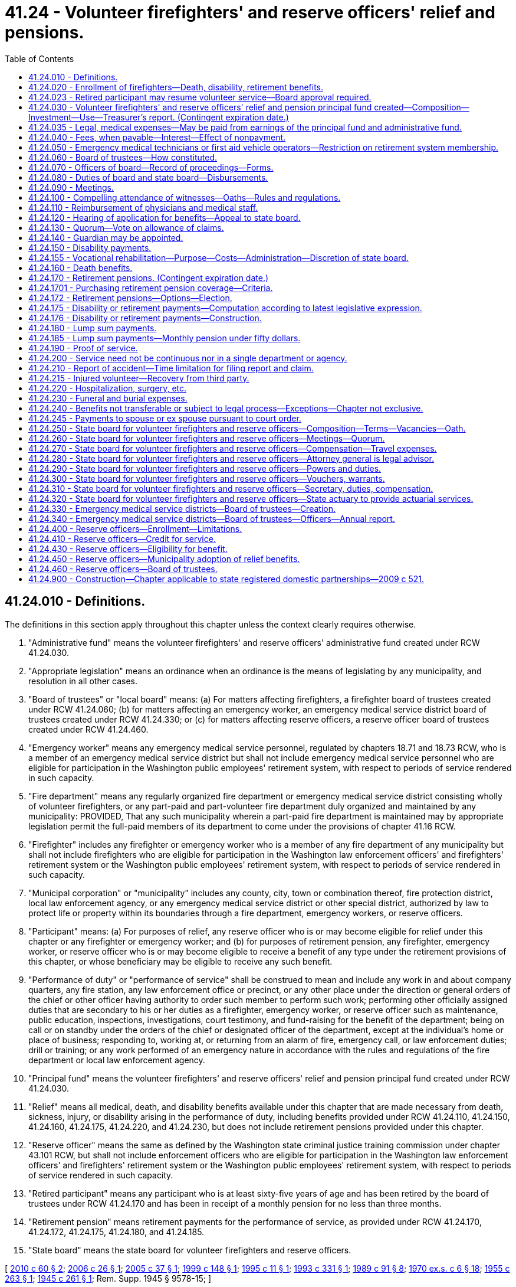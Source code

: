 = 41.24 - Volunteer firefighters' and reserve officers' relief and pensions.
:toc:

== 41.24.010 - Definitions.
The definitions in this section apply throughout this chapter unless the context clearly requires otherwise.

. "Administrative fund" means the volunteer firefighters' and reserve officers' administrative fund created under RCW 41.24.030.

. "Appropriate legislation" means an ordinance when an ordinance is the means of legislating by any municipality, and resolution in all other cases.

. "Board of trustees" or "local board" means: (a) For matters affecting firefighters, a firefighter board of trustees created under RCW 41.24.060; (b) for matters affecting an emergency worker, an emergency medical service district board of trustees created under RCW 41.24.330; or (c) for matters affecting reserve officers, a reserve officer board of trustees created under RCW 41.24.460.

. "Emergency worker" means any emergency medical service personnel, regulated by chapters 18.71 and 18.73 RCW, who is a member of an emergency medical service district but shall not include emergency medical service personnel who are eligible for participation in the Washington public employees' retirement system, with respect to periods of service rendered in such capacity.

. "Fire department" means any regularly organized fire department or emergency medical service district consisting wholly of volunteer firefighters, or any part-paid and part-volunteer fire department duly organized and maintained by any municipality: PROVIDED, That any such municipality wherein a part-paid fire department is maintained may by appropriate legislation permit the full-paid members of its department to come under the provisions of chapter 41.16 RCW.

. "Firefighter" includes any firefighter or emergency worker who is a member of any fire department of any municipality but shall not include firefighters who are eligible for participation in the Washington law enforcement officers' and firefighters' retirement system or the Washington public employees' retirement system, with respect to periods of service rendered in such capacity.

. "Municipal corporation" or "municipality" includes any county, city, town or combination thereof, fire protection district, local law enforcement agency, or any emergency medical service district or other special district, authorized by law to protect life or property within its boundaries through a fire department, emergency workers, or reserve officers.

. "Participant" means: (a) For purposes of relief, any reserve officer who is or may become eligible for relief under this chapter or any firefighter or emergency worker; and (b) for purposes of retirement pension, any firefighter, emergency worker, or reserve officer who is or may become eligible to receive a benefit of any type under the retirement provisions of this chapter, or whose beneficiary may be eligible to receive any such benefit.

. "Performance of duty" or "performance of service" shall be construed to mean and include any work in and about company quarters, any fire station, any law enforcement office or precinct, or any other place under the direction or general orders of the chief or other officer having authority to order such member to perform such work; performing other officially assigned duties that are secondary to his or her duties as a firefighter, emergency worker, or reserve officer such as maintenance, public education, inspections, investigations, court testimony, and fund-raising for the benefit of the department; being on call or on standby under the orders of the chief or designated officer of the department, except at the individual's home or place of business; responding to, working at, or returning from an alarm of fire, emergency call, or law enforcement duties; drill or training; or any work performed of an emergency nature in accordance with the rules and regulations of the fire department or local law enforcement agency.

. "Principal fund" means the volunteer firefighters' and reserve officers' relief and pension principal fund created under RCW 41.24.030.

. "Relief" means all medical, death, and disability benefits available under this chapter that are made necessary from death, sickness, injury, or disability arising in the performance of duty, including benefits provided under RCW 41.24.110, 41.24.150, 41.24.160, 41.24.175, 41.24.220, and 41.24.230, but does not include retirement pensions provided under this chapter.

. "Reserve officer" means the same as defined by the Washington state criminal justice training commission under chapter 43.101 RCW, but shall not include enforcement officers who are eligible for participation in the Washington law enforcement officers' and firefighters' retirement system or the Washington public employees' retirement system, with respect to periods of service rendered in such capacity.

. "Retired participant" means any participant who is at least sixty-five years of age and has been retired by the board of trustees under RCW 41.24.170 and has been in receipt of a monthly pension for no less than three months.

. "Retirement pension" means retirement payments for the performance of service, as provided under RCW 41.24.170, 41.24.172, 41.24.175, 41.24.180, and 41.24.185.

. "State board" means the state board for volunteer firefighters and reserve officers.

[ http://lawfilesext.leg.wa.gov/biennium/2009-10/Pdf/Bills/Session%20Laws/House/2823.SL.pdf?cite=2010%20c%2060%20§%202[2010 c 60 § 2]; http://lawfilesext.leg.wa.gov/biennium/2005-06/Pdf/Bills/Session%20Laws/House/2608-S.SL.pdf?cite=2006%20c%2026%20§%201[2006 c 26 § 1]; http://lawfilesext.leg.wa.gov/biennium/2005-06/Pdf/Bills/Session%20Laws/Senate/5135.SL.pdf?cite=2005%20c%2037%20§%201[2005 c 37 § 1]; http://lawfilesext.leg.wa.gov/biennium/1999-00/Pdf/Bills/Session%20Laws/House/1219-S.SL.pdf?cite=1999%20c%20148%20§%201[1999 c 148 § 1]; http://lawfilesext.leg.wa.gov/biennium/1995-96/Pdf/Bills/Session%20Laws/House/1453-S.SL.pdf?cite=1995%20c%2011%20§%201[1995 c 11 § 1]; http://lawfilesext.leg.wa.gov/biennium/1993-94/Pdf/Bills/Session%20Laws/Senate/5567-S.SL.pdf?cite=1993%20c%20331%20§%201[1993 c 331 § 1]; http://leg.wa.gov/CodeReviser/documents/sessionlaw/1989c91.pdf?cite=1989%20c%2091%20§%208[1989 c 91 § 8]; http://leg.wa.gov/CodeReviser/documents/sessionlaw/1970ex1c6.pdf?cite=1970%20ex.s.%20c%206%20§%2018[1970 ex.s. c 6 § 18]; http://leg.wa.gov/CodeReviser/documents/sessionlaw/1955c263.pdf?cite=1955%20c%20263%20§%201[1955 c 263 § 1]; http://leg.wa.gov/CodeReviser/documents/sessionlaw/1945c261.pdf?cite=1945%20c%20261%20§%201[1945 c 261 § 1]; Rem. Supp. 1945 § 9578-15; ]

== 41.24.020 - Enrollment of firefighters—Death, disability, retirement benefits.
. Every municipal corporation maintaining and operating a regularly organized fire department shall make provision by appropriate legislation for the enrollment of every firefighter under the relief provisions of this chapter for the purpose of providing protection for all its firefighters and their families from death, sickness, injury, or disability arising in the performance of their duties as firefighters. Nothing in this chapter shall prohibit any municipality from providing such additional protection for relief as it may deem proper.

. Any municipal corporation maintaining and operating a regularly organized fire department may make provision by appropriate legislation allowing any member of its fire department to enroll under the retirement pension provisions of this chapter.

. Every municipal corporation shall make provisions for the collection and payment of the fees provided under this chapter, and shall continue to make such provisions for all firefighters who come under this chapter as long as they shall continue to be members of its fire department.

[ http://lawfilesext.leg.wa.gov/biennium/1999-00/Pdf/Bills/Session%20Laws/House/1219-S.SL.pdf?cite=1999%20c%20148%20§%202[1999 c 148 § 2]; http://leg.wa.gov/CodeReviser/documents/sessionlaw/1989c91.pdf?cite=1989%20c%2091%20§%209[1989 c 91 § 9]; http://leg.wa.gov/CodeReviser/documents/sessionlaw/1945c261.pdf?cite=1945%20c%20261%20§%202[1945 c 261 § 2]; Rem. Supp. 1945 § 9578-16; ]

== 41.24.023 - Retired participant may resume volunteer service—Board approval required.
. A local municipality may, at its discretion, permit a retired participant to make application to the local board to resume volunteer service as a firefighter, under the following conditions:

.. A retired participant who chooses to resume volunteer service is not eligible for disability payments pursuant to RCW 41.24.150 in the event that the retired participant becomes disabled as the result of the performance of his or her duties.

.. Prior to permitting a retired participant to resume volunteer service, a local board shall require that a retired participant submit to annual examinations by a physician or other medical staff. A retired participant may resume volunteer service only if the examining physician or other medical staff certifies each year that the retired participant meets appropriate medical and health standards. Physicians and medical staff that examine retired participants shall be reimbursed by the local municipality, and report to the local and state boards, consistent with RCW 41.24.110.

.. A local municipality that elects to permit retired participants to resume volunteer service shall be required to pay an additional annual charge based on the increased cost of medical and relief benefits for retired participants. The amount of the additional annual charge shall be set by the state board, in consultation with the state actuary.

. No period of volunteer service performed by a retired participant may be used in calculating a retirement pension under RCW 41.24.170.

. The legislature reserves the right to amend or repeal this section in the future and no participant, retired participant, or beneficiary has a contractual right to resume volunteer service while in receipt of a retirement pension.

[ http://lawfilesext.leg.wa.gov/biennium/2009-10/Pdf/Bills/Session%20Laws/House/2823.SL.pdf?cite=2010%20c%2060%20§%201[2010 c 60 § 1]; ]

== 41.24.030 - Volunteer firefighters' and reserve officers' relief and pension principal fund created—Composition—Investment—Use—Treasurer's report. (Contingent expiration date.)
. The volunteer firefighters' and reserve officers' relief and pension principal fund is created in the state treasury as a trust fund for the benefit of the participants covered by this chapter consisting of:

.. All bequests, fees, gifts, emoluments, or donations given or paid to the fund.

.. An annual fee for each member of its fire department to be paid by each municipal corporation for the purpose of affording relief provided in this chapter for firefighters as follows:

... Thirty dollars for each volunteer or part-paid member of its fire department;

... A sum equal to one and one-half of one percent of the annual salary attached to the rank of each full-paid member of its fire department, prorated for 1970 on the basis of services prior to March 1, 1970.

.. An annual fee for each emergency worker of an emergency medical service district paid by the district that is sufficient to pay the full costs of covering the emergency worker under the relief provisions of this chapter, including operating expenses. The state board shall determine the amount of this fee based on the latest actuarial valuation of the system.

.. Where a municipal corporation has elected to make relief provisions of this chapter available to its reserve officers, an annual fee for each reserve officer paid by the municipal corporation that is sufficient to pay the full costs of covering the reserve officer under the relief provisions of this chapter, including operating expenses. The state board shall determine the amount of this fee based on the latest actuarial valuation of the system.

.. Where a municipal corporation has elected to make the retirement pension provisions of this chapter available to members of its fire department, an annual fee of sixty dollars for each of its firefighters electing to enroll, thirty dollars of which shall be paid by the municipality and thirty dollars of which shall be paid by the firefighter. However, nothing in this section prohibits any municipality from voluntarily paying the firefighters' fee for this retirement pension coverage.

.. Where an emergency medical service district has elected to make the retirement pension provisions of this chapter available to its emergency workers, for each emergency worker electing to enroll: (i) An annual fee of thirty dollars shall be paid by the emergency worker; and (ii) an annual fee paid by the emergency medical service district that, together with the thirty dollar fee per emergency worker, is sufficient to pay the full costs of covering the emergency worker under the retirement pension benefits provided under this chapter, including operating expenses. The state board shall determine the amount of this fee based on the latest actuarial valuation of the system. However, nothing in this section prohibits any emergency medical service district from voluntarily paying the emergency workers' fees for this retirement pension coverage.

.. Where a municipal corporation has elected to make the retirement pension provisions of this chapter available to its reserve officers, for each reserve officer electing to enroll: (i) An annual fee of thirty dollars shall be paid by the reserve officer; and (ii) an annual fee paid by the municipal corporation that, together with the thirty dollar fee per reserve officer, is sufficient to pay the full costs of covering the reserve officer under the retirement pension benefits provided under this chapter, including operating expenses. The state board shall determine the amount of this fee based on the latest actuarial valuation of the system. However, nothing in this section prohibits any municipal corporation from voluntarily paying the reserve officers' fees for this retirement pension coverage.

.. Moneys transferred from the administrative fund, as provided under subsection (4) of this section, which may only be used to pay relief and retirement pensions for firefighters.

.. Earnings from the investment of moneys in the principal fund.

. The state investment board, upon request of the state treasurer shall have full power to invest, reinvest, manage, contract, sell, or exchange investments acquired from that portion of the amounts credited to the principal fund as is not, in the judgment of the state board, required to meet current withdrawals. Investments shall be made in the manner prescribed by RCW 43.84.150 and not otherwise.

All bonds, investments, or other obligations purchased by the state investment board shall be placed in the custody of the state treasurer, and he or she shall collect the principal thereof and interest thereon when due.

The state investment board may sell any of the bonds, investments, or obligations so acquired and the proceeds thereof shall be paid to the state treasurer.

. The interest, earnings, and proceeds from the sale and redemption of any investments held by the principal fund and invested by the state investment board shall be credited to and form a part of the principal fund, less the allocation to the state investment board expense account pursuant to RCW 43.33A.160.

Subject to restrictions contained in this chapter, all amounts credited to the principal fund shall be available for making the benefit payments required by this chapter.

The state treasurer shall make an annual report showing the condition of the fund.

. The volunteer firefighters' and reserve officers' administrative fund is created in the state treasury. Moneys in the fund, including unanticipated revenues under RCW 43.79.270, may be spent only after appropriation, and may be used only for operating expenses of the volunteer firefighters' and reserve officers' relief and pension principal fund, the operating expenses of the volunteer firefighters' and reserve officers' administrative fund, or for transfer from the administrative fund to the principal fund.

.. Forty percent of all moneys received by the state from taxes on fire insurance premiums shall be paid into the state treasury and credited to the administrative fund.

.. The state board shall compute a percentage of the amounts credited to the administrative fund to be paid into the principal fund.

.. For the purpose of providing amounts to be used to defray the cost of administration of the principal and administrative funds, the state board shall ascertain at the beginning of each biennium and request from the legislature an appropriation from the administrative fund sufficient to cover estimated expenses for the biennium.

[ http://lawfilesext.leg.wa.gov/biennium/2005-06/Pdf/Bills/Session%20Laws/Senate/5135.SL.pdf?cite=2005%20c%2037%20§%202[2005 c 37 § 2]; http://lawfilesext.leg.wa.gov/biennium/1999-00/Pdf/Bills/Session%20Laws/House/1219-S.SL.pdf?cite=1999%20c%20148%20§%203[1999 c 148 § 3]; http://lawfilesext.leg.wa.gov/biennium/1995-96/Pdf/Bills/Session%20Laws/Senate/5294.SL.pdf?cite=1995%20c%2045%20§%201[1995 c 45 § 1]; http://lawfilesext.leg.wa.gov/biennium/1995-96/Pdf/Bills/Session%20Laws/House/1453-S.SL.pdf?cite=1995%20c%2011%20§%203[1995 c 11 § 3]; http://lawfilesext.leg.wa.gov/biennium/1991-92/Pdf/Bills/Session%20Laws/House/2398.SL.pdf?cite=1992%20c%2097%20§%201[1992 c 97 § 1]; http://lawfilesext.leg.wa.gov/biennium/1991-92/Pdf/Bills/Session%20Laws/House/1058-S.SL.pdf?cite=1991%20sp.s.%20c%2013%20§%2098[1991 sp.s. c 13 § 98]; prior:  1989 c 194 § 1; http://leg.wa.gov/CodeReviser/documents/sessionlaw/1989c91.pdf?cite=1989%20c%2091%20§%201[1989 c 91 § 1]; http://leg.wa.gov/CodeReviser/documents/sessionlaw/1986c296.pdf?cite=1986%20c%20296%20§%204[1986 c 296 § 4]; http://leg.wa.gov/CodeReviser/documents/sessionlaw/1982ex1c35.pdf?cite=1982%201st%20ex.s.%20c%2035%20§%2017[1982 1st ex.s. c 35 § 17]; http://leg.wa.gov/CodeReviser/documents/sessionlaw/1981c3.pdf?cite=1981%20c%203%20§%2026[1981 c 3 § 26]; http://leg.wa.gov/CodeReviser/documents/sessionlaw/1973ex1c170.pdf?cite=1973%201st%20ex.s.%20c%20170%20§%201[1973 1st ex.s. c 170 § 1]; http://leg.wa.gov/CodeReviser/documents/sessionlaw/1970ex1c6.pdf?cite=1970%20ex.s.%20c%206%20§%2019[1970 ex.s. c 6 § 19]; http://leg.wa.gov/CodeReviser/documents/sessionlaw/1967c160.pdf?cite=1967%20c%20160%20§%202[1967 c 160 § 2]; http://leg.wa.gov/CodeReviser/documents/sessionlaw/1957c116.pdf?cite=1957%20c%20116%20§%201[1957 c 116 § 1]; http://leg.wa.gov/CodeReviser/documents/sessionlaw/1955c223.pdf?cite=1955%20c%20223%20§%201[1955 c 223 § 1]; http://leg.wa.gov/CodeReviser/documents/sessionlaw/1945c261.pdf?cite=1945%20c%20261%20§%203[1945 c 261 § 3]; Rem. Supp. 1945 § 9578-17; prior:  1935 c 121 § 1; RRS § 9578-1; ]

== 41.24.035 - Legal, medical expenses—May be paid from earnings of the principal fund and administrative fund.
The state board is authorized to pay from the earnings of the principal fund and administrative fund lawful obligations of the system for legal expenses and medical expenses which expenses are primarily incurred for the purpose of protecting the principal fund or are incurred in compliance with statutes governing such funds.

The term "legal expense" includes, but is not limited to, legal services provided through the legal services revolving fund, fees for expert witnesses, travel expenses, fees for court reporters, cost of transcript preparation, and reproduction of documents.

The term "medical costs" includes, but is not limited to, expenses for the medical examination or reexamination of members or retirees, the costs of preparation of medical reports, and fees charged by medical professionals for attendance at discovery proceedings or hearings.

[ http://lawfilesext.leg.wa.gov/biennium/1999-00/Pdf/Bills/Session%20Laws/House/1219-S.SL.pdf?cite=1999%20c%20148%20§%204[1999 c 148 § 4]; http://leg.wa.gov/CodeReviser/documents/sessionlaw/1989c194.pdf?cite=1989%20c%20194%20§%202[1989 c 194 § 2]; ]

== 41.24.040 - Fees, when payable—Interest—Effect of nonpayment.
On or before the first day of March of each year, every municipality shall pay such amount as shall be due from it to the principal fund, together with the amounts collected from the participants. A participant shall not forfeit his or her right to participate in the relief provisions of this chapter by reason of the municipal corporation failing to pay the amount due from it. A participant shall not forfeit his or her right to participate in the retirement pension provisions of this chapter until after March 1st of the year in which the municipality fails to make the required payments. Where a municipality has failed to pay or remit the annual fees required within the time provided, such delinquent payment shall bear interest at the rate of one percent per month from March 1st until paid or remitted. Where a participant has forfeited his or her right to participate in the retirement provisions of this chapter that participant may be reinstated so as to participate to the same extent as if all fees had been paid by the payment of all back fees with interest at the rate of one percent per month provided he or she has at all times been otherwise eligible.

[ http://lawfilesext.leg.wa.gov/biennium/1999-00/Pdf/Bills/Session%20Laws/House/1219-S.SL.pdf?cite=1999%20c%20148%20§%205[1999 c 148 § 5]; http://lawfilesext.leg.wa.gov/biennium/1995-96/Pdf/Bills/Session%20Laws/House/1453-S.SL.pdf?cite=1995%20c%2011%20§%205[1995 c 11 § 5]; http://leg.wa.gov/CodeReviser/documents/sessionlaw/1989c91.pdf?cite=1989%20c%2091%20§%2010[1989 c 91 § 10]; http://leg.wa.gov/CodeReviser/documents/sessionlaw/1945c261.pdf?cite=1945%20c%20261%20§%204[1945 c 261 § 4]; Rem. Supp. 1945 § 9578-18; http://leg.wa.gov/CodeReviser/documents/sessionlaw/1935c121.pdf?cite=1935%20c%20121%20§%2010[1935 c 121 § 10]; RRS § 9578-10; ]

== 41.24.050 - Emergency medical technicians or first aid vehicle operators—Restriction on retirement system membership.
No person serving as an emergency medical technician or first aid vehicle operator under chapter 18.73 RCW shall be permitted to join the law enforcement officers' and firefighters' retirement system solely on the basis of such service. In no case shall the membership of any fire department coming under the provisions of this chapter be limited to less than fifteen firefighters.

[ http://lawfilesext.leg.wa.gov/biennium/2001-02/Pdf/Bills/Session%20Laws/House/2493.SL.pdf?cite=2002%20c%2011%20§%201[2002 c 11 § 1]; http://leg.wa.gov/CodeReviser/documents/sessionlaw/1989c91.pdf?cite=1989%20c%2091%20§%2011[1989 c 91 § 11]; 1975-'76 2nd ex.s. c 67 § 1; http://leg.wa.gov/CodeReviser/documents/sessionlaw/1945c261.pdf?cite=1945%20c%20261%20§%205[1945 c 261 § 5]; Rem. Supp. 1945 § 9578-19; http://leg.wa.gov/CodeReviser/documents/sessionlaw/1935c121.pdf?cite=1935%20c%20121%20§%209[1935 c 121 § 9]; RRS § 9578-9; ]

== 41.24.060 - Board of trustees—How constituted.
A firefighter board of trustees is created and established to administer this chapter in every municipal corporation maintaining a regularly organized fire department. A firefighter board of trustees shall consist of the mayor, city clerk or comptroller, and one councilmember of such municipality, the chief of the fire department, and one member of the fire department to be elected by the members of such fire department for a term of one year and annually thereafter. Where a municipality is governed by a board, the chair, one member of the board, and the secretary or clerk thereof shall serve as members of the firefighter board of trustees in lieu of the mayor, clerk or comptroller, and councilmember.

[ http://lawfilesext.leg.wa.gov/biennium/1999-00/Pdf/Bills/Session%20Laws/House/1219-S.SL.pdf?cite=1999%20c%20148%20§%206[1999 c 148 § 6]; http://leg.wa.gov/CodeReviser/documents/sessionlaw/1981c213.pdf?cite=1981%20c%20213%20§%207[1981 c 213 § 7]; http://leg.wa.gov/CodeReviser/documents/sessionlaw/1945c261.pdf?cite=1945%20c%20261%20§%206[1945 c 261 § 6]; http://leg.wa.gov/CodeReviser/documents/sessionlaw/1943c137.pdf?cite=1943%20c%20137%20§%202[1943 c 137 § 2]; Rem. Supp. 1945 § 9578-20; http://leg.wa.gov/CodeReviser/documents/sessionlaw/1935c121.pdf?cite=1935%20c%20121%20§%202[1935 c 121 § 2]; RRS § 9578-2; ]

== 41.24.070 - Officers of board—Record of proceedings—Forms.
The mayor or chair of the board or commission of any municipality with a fire department, or his or her designee, shall be chair of the firefighter board of trustees, and the clerk or comptroller or secretary of any such municipality, board, or commission, or his or her designee, shall be the secretary-treasurer of the board of trustees.

The secretary shall keep a public record of all proceedings and of all receipts and disbursements made by the board of trustees, shall make an annual report of its expenses and disbursements with a full list of the beneficiaries of the principal fund in the municipality, and shall make all required reports to the state board. The state board shall provide all necessary forms to firefighter boards of trustees.

[ http://lawfilesext.leg.wa.gov/biennium/1999-00/Pdf/Bills/Session%20Laws/House/1219-S.SL.pdf?cite=1999%20c%20148%20§%207[1999 c 148 § 7]; http://leg.wa.gov/CodeReviser/documents/sessionlaw/1969c118.pdf?cite=1969%20c%20118%20§%201[1969 c 118 § 1]; http://leg.wa.gov/CodeReviser/documents/sessionlaw/1945c261.pdf?cite=1945%20c%20261%20§%207[1945 c 261 § 7]; Rem. Supp. 1945 § 9578-21; http://leg.wa.gov/CodeReviser/documents/sessionlaw/1935c121.pdf?cite=1935%20c%20121%20§%203[1935 c 121 § 3]; RRS § 9578-3; ]

== 41.24.080 - Duties of board and state board—Disbursements.
The board of trustees of each municipal corporation shall provide for enrollment of all members of its fire department under the relief provisions of this chapter; provide for enrollment of all its reserve officers under the relief provisions of this chapter if it has extended these relief provisions to its reserve officers; receive all applications for the enrollment under the retirement pension provisions of this chapter when the municipality has extended these retirement pension provisions to its firefighters or reserve officers; provide for disbursements of relief; determine the eligibility of firefighters and reserve officers for retirement pensions; and pass on all claims and direct payment thereof from the principal fund to those entitled thereto. Vouchers shall be issued to the persons entitled thereto by the local board. It shall send to the state board, after each meeting, a voucher for each person entitled to payment from the principal fund, stating the amount of such payment and for what granted, which voucher shall be certified and signed by the chair and secretary of the local board. The state board, after review and approval, shall cause a warrant to be issued on the principal fund for the amount specified and approved on each voucher. However, in retirement pension cases after the applicant's eligibility for pension is verified, the state board shall authorize the regular issuance of monthly warrants or electronic transfers of funds in payment of the retirement pension without further action of the board of trustees of any such municipality.

[ http://lawfilesext.leg.wa.gov/biennium/1999-00/Pdf/Bills/Session%20Laws/House/1219-S.SL.pdf?cite=1999%20c%20148%20§%208[1999 c 148 § 8]; http://leg.wa.gov/CodeReviser/documents/sessionlaw/1989c91.pdf?cite=1989%20c%2091%20§%2012[1989 c 91 § 12]; http://leg.wa.gov/CodeReviser/documents/sessionlaw/1969c118.pdf?cite=1969%20c%20118%20§%202[1969 c 118 § 2]; http://leg.wa.gov/CodeReviser/documents/sessionlaw/1955c263.pdf?cite=1955%20c%20263%20§%209[1955 c 263 § 9]; http://leg.wa.gov/CodeReviser/documents/sessionlaw/1945c261.pdf?cite=1945%20c%20261%20§%208[1945 c 261 § 8]; Rem. Supp. 1945 § 9578-22; http://leg.wa.gov/CodeReviser/documents/sessionlaw/1935c121.pdf?cite=1935%20c%20121%20§%202[1935 c 121 § 2]; RRS § 9578-2; ]

== 41.24.090 - Meetings.
A board of trustees shall meet on the call of its chair on a regular monthly meeting day when there is business to come before it. The chair shall be required to call a meeting on any regular meeting day at the request of any member of the fund or his or her beneficiary claiming any relief or retirement pension.

[ http://lawfilesext.leg.wa.gov/biennium/1999-00/Pdf/Bills/Session%20Laws/House/1219-S.SL.pdf?cite=1999%20c%20148%20§%209[1999 c 148 § 9]; http://leg.wa.gov/CodeReviser/documents/sessionlaw/1945c261.pdf?cite=1945%20c%20261%20§%209[1945 c 261 § 9]; Rem. Supp. 1945 § 9578-23; ]

== 41.24.100 - Compelling attendance of witnesses—Oaths—Rules and regulations.
The board of trustees herein, in addition to other powers herein granted, shall have power to compel the attendance of witnesses to testify before it on all matters connected with the operation of this chapter, and its chair or any member of said board may administer oaths to such witnesses; to make all necessary rules and regulations for its guidance in conformity with the provisions of this chapter: PROVIDED, HOWEVER, That no compensation or emoluments shall be paid to any member of said board of trustees for any duties performed under this chapter as such trustees.

[ http://lawfilesext.leg.wa.gov/biennium/2011-12/Pdf/Bills/Session%20Laws/Senate/6095.SL.pdf?cite=2012%20c%20117%20§%2037[2012 c 117 § 37]; http://leg.wa.gov/CodeReviser/documents/sessionlaw/1945c261.pdf?cite=1945%20c%20261%20§%2010[1945 c 261 § 10]; Rem. Supp. 1945 § 9578-24; http://leg.wa.gov/CodeReviser/documents/sessionlaw/1935c121.pdf?cite=1935%20c%20121%20§%202[1935 c 121 § 2]; RRS § 9578-2; ]

== 41.24.110 - Reimbursement of physicians and medical staff.
The local board shall make provisions for reimbursing regularly licensed practicing physicians and other medical staff who examine participants making application for membership. Physicians and other medical staff shall perform such services and operations and render all medical aid and care necessary for the recovery and treatment of participants on account of injury, sickness, or disability received while in the performance of duties and shall be paid for these services from the principal fund, but not in excess of the schedule of fees for like services approved by the director of labor and industries under Title 51 RCW. A physician or other medical staff, who is not approved by the local board, shall not receive or be entitled to any compensation from the principal fund as the private or attending physician or other private or attending medical staff of any participant. A person shall not have any right of action against the local board for the negligence of any physician or other medical staff who is reimbursed from the principal fund. Any physician or other medical staff who is reimbursed from the principal fund for providing service or care for a participant shall report his or her findings in writing to the local board and the state board.

[ http://lawfilesext.leg.wa.gov/biennium/1999-00/Pdf/Bills/Session%20Laws/House/1219-S.SL.pdf?cite=1999%20c%20148%20§%2010[1999 c 148 § 10]; http://leg.wa.gov/CodeReviser/documents/sessionlaw/1989c91.pdf?cite=1989%20c%2091%20§%2013[1989 c 91 § 13]; http://leg.wa.gov/CodeReviser/documents/sessionlaw/1953c253.pdf?cite=1953%20c%20253%20§%206[1953 c 253 § 6]; http://leg.wa.gov/CodeReviser/documents/sessionlaw/1949c145.pdf?cite=1949%20c%20145%20§%201[1949 c 145 § 1]; http://leg.wa.gov/CodeReviser/documents/sessionlaw/1945c261.pdf?cite=1945%20c%20261%20§%2011[1945 c 261 § 11]; Rem. Supp. 1949 § 9578-25; http://leg.wa.gov/CodeReviser/documents/sessionlaw/1935c121.pdf?cite=1935%20c%20121%20§%202[1935 c 121 § 2]; RRS § 9578-2; ]

== 41.24.120 - Hearing of application for benefits—Appeal to state board.
The local board shall initially hear and decide all applications for relief or retirement pensions under this chapter, subject to review by, or appeal by the proper person to, the state board where decision on such review or appeal shall be final and conclusive.

[ http://lawfilesext.leg.wa.gov/biennium/1999-00/Pdf/Bills/Session%20Laws/House/1219-S.SL.pdf?cite=1999%20c%20148%20§%2011[1999 c 148 § 11]; http://leg.wa.gov/CodeReviser/documents/sessionlaw/1969c118.pdf?cite=1969%20c%20118%20§%203[1969 c 118 § 3]; http://leg.wa.gov/CodeReviser/documents/sessionlaw/1955c263.pdf?cite=1955%20c%20263%20§%2010[1955 c 263 § 10]; http://leg.wa.gov/CodeReviser/documents/sessionlaw/1945c261.pdf?cite=1945%20c%20261%20§%2012[1945 c 261 § 12]; Rem. Supp. 1945 § 9578-27; http://leg.wa.gov/CodeReviser/documents/sessionlaw/1935c121.pdf?cite=1935%20c%20121%20§%202[1935 c 121 § 2]; RRS § 9578-2; ]

== 41.24.130 - Quorum—Vote on allowance of claims.
A majority of the board of trustees shall constitute a quorum, and no business shall be transacted when a majority is not present, and no claim shall be allowed where a majority of the board has not voted favorably thereon.

[ http://leg.wa.gov/CodeReviser/documents/sessionlaw/1945c261.pdf?cite=1945%20c%20261%20§%2013[1945 c 261 § 13]; Rem. Supp. 1945 § 9578-27; http://leg.wa.gov/CodeReviser/documents/sessionlaw/1935c121.pdf?cite=1935%20c%20121%20§%202[1935 c 121 § 2]; RRS § 9578-2; ]

== 41.24.140 - Guardian may be appointed.
A local board may appoint a guardian whenever and wherever the claim of a participant or his or her beneficiary would, in the opinion of the local board, be best served by the appointment. The local board shall have full power to make and direct the payments under this chapter to any person entitled to the payments without the necessity of any guardianship or administration proceedings, when in its judgment, it shall determine it to be for the best interests of the beneficiary.

[ http://lawfilesext.leg.wa.gov/biennium/1999-00/Pdf/Bills/Session%20Laws/House/1219-S.SL.pdf?cite=1999%20c%20148%20§%2012[1999 c 148 § 12]; http://leg.wa.gov/CodeReviser/documents/sessionlaw/1989c91.pdf?cite=1989%20c%2091%20§%2014[1989 c 91 § 14]; http://leg.wa.gov/CodeReviser/documents/sessionlaw/1945c261.pdf?cite=1945%20c%20261%20§%2014[1945 c 261 § 14]; Rem. Supp. 1945 § 9578-28; http://leg.wa.gov/CodeReviser/documents/sessionlaw/1935c121.pdf?cite=1935%20c%20121%20§%202[1935 c 121 § 2]; RRS § 9578-2; ]

== 41.24.150 - Disability payments.
. [Empty]
.. Whenever a participant becomes physically or mentally disabled, injured, or sick, in consequence or as the result of the performance of his or her duties, so as to be wholly prevented from engaging in each and every duty of his or her regular occupation, business, or profession, he or she shall be paid from the principal fund monthly, an amount (i) equal to his or her monthly wage as certified by the local board or (ii) two thousand five hundred fifty dollars, whichever is less, for a period not to exceed six months, or an amount equal to his or her daily wage as certified by the local board or eighty-five dollars, whichever is less, per day for such period as is part of a month, after which period, if the member is incapacitated to such an extent that he or she is thereby prevented from engaging in any occupation or performing any work for compensation or profit or if the member sustained an injury after October 1, 1978, which resulted in the loss or paralysis of both legs or arms, or one leg and one arm, or total loss of eyesight, but such injury has not prevented the member from engaging in an occupation or performing work for compensation or profit, he or she is entitled to draw from the fund monthly, the sum of one thousand two hundred seventy-five dollars so long as the disability continues, except as *provided. However, if the participant has a wife or husband and/or a child or children unemancipated or under eighteen years of age, he or she is entitled to draw from the fund monthly the additional sums of two hundred fifty-five dollars because of the fact of his wife or her husband, and one hundred ten dollars because of the fact of each child unemancipated or under eighteen years of age, all to a total maximum amount of two thousand five hundred fifty dollars.

.. Beginning on July 1, 2001, and each July 1st thereafter, the compensation amounts specified in (a)(ii) of this subsection shall be readjusted to reflect the percentage change in the consumer price index, calculated as follows: The index for the calendar year preceding the year in which the July calculation is made, to be known as "calendar year A," is divided by the index for the calendar year preceding calendar year A, and the resulting ratio is multiplied by the compensation amount in effect on June 30th immediately preceding the July 1st on which the respective calculation is made. For the purposes of this subsection, "index" means the same as the definition in RCW 2.12.037(1).

. The state board may at any time reopen the grant of such disability pension if the pensioner is gainfully employed, and may reduce it in the proportion that the annual income from such gainful employment bears to the annual income received by the pensioner at the time of his or her disability.

. Where a participant sustains a permanent partial disability the state board may provide that the injured participant receive a lump sum compensation therefor to the same extent as is provided for permanent partial disability under the workers' compensation act under Title 51 RCW in lieu of such monthly disability payments.

[ http://lawfilesext.leg.wa.gov/biennium/2001-02/Pdf/Bills/Session%20Laws/House/1004-S.SL.pdf?cite=2001%20c%20134%20§%201[2001 c 134 § 1]; http://lawfilesext.leg.wa.gov/biennium/1999-00/Pdf/Bills/Session%20Laws/House/1219-S.SL.pdf?cite=1999%20c%20148%20§%2013[1999 c 148 § 13]; http://lawfilesext.leg.wa.gov/biennium/1995-96/Pdf/Bills/Session%20Laws/Senate/6220.SL.pdf?cite=1996%20c%2057%20§%201[1996 c 57 § 1]; http://leg.wa.gov/CodeReviser/documents/sessionlaw/1989c91.pdf?cite=1989%20c%2091%20§%202[1989 c 91 § 2]; http://leg.wa.gov/CodeReviser/documents/sessionlaw/1987c185.pdf?cite=1987%20c%20185%20§%2010[1987 c 185 § 10]; http://leg.wa.gov/CodeReviser/documents/sessionlaw/1986c163.pdf?cite=1986%20c%20163%20§%201[1986 c 163 § 1]; http://leg.wa.gov/CodeReviser/documents/sessionlaw/1981c21.pdf?cite=1981%20c%2021%20§%201[1981 c 21 § 1]; 1975-'76 2nd ex.s. c 76 § 1; http://leg.wa.gov/CodeReviser/documents/sessionlaw/1969c118.pdf?cite=1969%20c%20118%20§%204[1969 c 118 § 4]; http://leg.wa.gov/CodeReviser/documents/sessionlaw/1965c86.pdf?cite=1965%20c%2086%20§%201[1965 c 86 § 1]; http://leg.wa.gov/CodeReviser/documents/sessionlaw/1957c159.pdf?cite=1957%20c%20159%20§%201[1957 c 159 § 1]; http://leg.wa.gov/CodeReviser/documents/sessionlaw/1953c253.pdf?cite=1953%20c%20253%20§%201[1953 c 253 § 1]; http://leg.wa.gov/CodeReviser/documents/sessionlaw/1945c261.pdf?cite=1945%20c%20261%20§%2015[1945 c 261 § 15]; Rem. Supp. 1945 § 9578-29; http://leg.wa.gov/CodeReviser/documents/sessionlaw/1935c121.pdf?cite=1935%20c%20121%20§%204[1935 c 121 § 4]; RRS § 9578-4; ]

== 41.24.155 - Vocational rehabilitation—Purpose—Costs—Administration—Discretion of state board.
. One of the primary purposes of this section is to enable injured participants to return to their regular occupation, business, or profession, or to engage in any occupation or perform any work for compensation or profit. To this end, the state board shall utilize the services of individuals and organizations, public or private, whose experience, training, and interests in vocational rehabilitation and retraining qualify them to lend expert assistance to the state board in such programs of vocational rehabilitation as may be reasonable to make the participant return to his or her regular occupation, business, or profession, or to engage in any occupation or perform any work for compensation or profit consistent with his or her physical and mental status. After evaluation and recommendation by such individuals or organizations and prior to final evaluation of the participant's permanent disability, if in the sole opinion of the state board, whether or not medical treatment has been concluded, vocational rehabilitation is both necessary and likely to enable the injured participant to return to his or her regular occupation, business, or profession, or to engage in any occupation or perform any work for compensation or profit, the state board may, in its sole discretion, pay the cost as provided in subsection (3) or (4) of this section.

. When, in the sole discretion of the state board, vocational rehabilitation is both necessary and likely to make the participant return to his or her regular occupation, business, or profession, or to engage in any occupation or perform any work for compensation or profit, then the following order of priorities shall be used:

.. Return to the previous job with the same employer;

.. Modification of the previous job with the same employer including transitional return to work;

.. A new job with the same employer in keeping with any limitations or restrictions;

.. Modification of a new job with the same employer including transitional return to work;

.. Modification of the previous job with a new employer;

.. A new job with a new employer or self-employment based upon transferable skills;

.. Modification of a new job with a new employer;

.. A new job with a new employer or self-employment involving on-the-job training;

.. Short-term retraining and job placement.

. [Empty]
.. Except as provided in (b) of this subsection, costs for vocational rehabilitation benefits allowed by the state board under subsection (1) of this section may include the cost of books, tuition, fees, supplies, equipment, transportation, child or dependent care, and other necessary expenses in an amount not to exceed four thousand dollars. This amount must be used within fifty-two weeks of the determination that vocational rehabilitation is permitted under this section.

.. The expenses allowed under (a) of this subsection may include training fees for on-the-job training and the cost of furnishing tools and other equipment necessary for self-employment or reemployment. However, compensation or payment of retraining with job placement expenses under (a) of this subsection may not be authorized for a period of more than fifty-two weeks, except that such period may, in the sole discretion of the state board, after its review, be extended for an additional fifty-two weeks or portion thereof by written order of the state board. However, under no circumstances shall the total amount of benefit paid under this section exceed four thousand dollars.

. In addition to the vocational rehabilitation expenditures provided for under subsection (3) of this section, an additional five thousand dollars may, upon authorization of the state board, be expended for: (a) Accommodations for an injured participant that are medically necessary for participation in an approved retraining plan; and (b) accommodations necessary to perform the essential functions of an occupation in which an injured participant is seeking employment, consistent with the retraining plan or the recommendations of a vocational evaluation. The injured participant's attending physician or licensed advanced registered nurse practitioner must verify the necessity of the modifications or accommodations. The total expenditures authorized in this subsection shall not exceed five thousand dollars.

. The state board shall follow the established criteria set forth by the department of labor and industries to monitor the quality and effectiveness of rehabilitation services provided by the individuals and organizations used under subsection (1) of this section. The state board shall make referrals for vocational rehabilitation services based on these performance criteria.

. The state board may engage, where feasible and cost-effective, in a cooperative program with the state employment security department to provide job placement services under this section.

. Except as otherwise provided in this section, the vocational benefits provided for in this section are available to participants who have claims currently pending as of April 17, 2007, or whose injury occurred on or after January 1, 2006.

[ http://lawfilesext.leg.wa.gov/biennium/2007-08/Pdf/Bills/Session%20Laws/House/2147-S.SL.pdf?cite=2007%20c%2057%20§%201[2007 c 57 § 1]; ]

== 41.24.160 - Death benefits.
. [Empty]
.. Whenever a participant dies as the result of injuries received, or sickness contracted in consequence or as the result of the performance of his or her duties, the board of trustees shall order and direct the payment from the principal fund of (i) the sum of two hundred fourteen thousand dollars to his widow or her widower, or if there is no widow or widower, then to his or her dependent child or children, or if there is no dependent child or children, then to his or her dependent parents or either of them, or if there are no dependent parents or parent, then the death benefit shall be paid to the member's estate, and (ii)(A) the sum of one thousand two hundred seventy-five dollars per month to his widow or her widower, with (B) an additional amount of five hundred dollars per month paid to the legal guardian or surviving parent of each birth or legally adopted child, unemancipated or under eighteen years of age, and dependent upon the member for support at the time of his or her death.

.. Beginning on July 1, 2001, and each July 1st thereafter, the compensation amounts specified in (a)(ii)(A) and (B) of this subsection shall be readjusted to reflect the percentage change in the consumer price index, calculated as follows: The index for the calendar year preceding the year in which the July calculation is made, to be known as "calendar year A," is divided by the index for the calendar year preceding calendar year A, and the resulting ratio is multiplied by the compensation amount in effect on June 30th immediately preceding the July 1st on which the respective calculation is made. For the purposes of this subsection, "index" means the same as the definition in RCW 2.12.037(1).

. In the case provided for in this section, the monthly payment provided may be converted in whole or in part into a lump sum payment, not in any case to exceed twenty-five thousand dollars, equal or proportionate, as the case may be, to the actuarial equivalent of the monthly payment in which event the monthly payments shall cease in whole or in part accordingly or proportionately. Such conversion may be made either upon written application to the state board and shall rest in the discretion of the state board; or the state board is authorized to make, and authority is given it to make, on its own motion, lump sum payments, equal or proportionate, as the case may be, to the value of the annuity then remaining in full satisfaction of claims due to dependents. Within the rule under this subsection the amount and value of the lump sum payment may be agreed upon between the applicant and the state board.

[ http://lawfilesext.leg.wa.gov/biennium/2013-14/Pdf/Bills/Session%20Laws/House/1180-S.SL.pdf?cite=2013%20c%20100%20§%201[2013 c 100 § 1]; http://lawfilesext.leg.wa.gov/biennium/2001-02/Pdf/Bills/Session%20Laws/House/1004-S.SL.pdf?cite=2001%20c%20134%20§%202[2001 c 134 § 2]; http://lawfilesext.leg.wa.gov/biennium/1999-00/Pdf/Bills/Session%20Laws/House/1219-S.SL.pdf?cite=1999%20c%20148%20§%2014[1999 c 148 § 14]; http://lawfilesext.leg.wa.gov/biennium/1999-00/Pdf/Bills/Session%20Laws/Senate/5102-S2.SL.pdf?cite=1999%20c%20117%20§%205[1999 c 117 § 5]; http://lawfilesext.leg.wa.gov/biennium/1997-98/Pdf/Bills/Session%20Laws/Senate/5217.SL.pdf?cite=1998%20c%20151%20§%201[1998 c 151 § 1]; http://lawfilesext.leg.wa.gov/biennium/1995-96/Pdf/Bills/Session%20Laws/Senate/6220.SL.pdf?cite=1996%20c%2057%20§%202[1996 c 57 § 2]; http://leg.wa.gov/CodeReviser/documents/sessionlaw/1989c91.pdf?cite=1989%20c%2091%20§%203[1989 c 91 § 3]; http://leg.wa.gov/CodeReviser/documents/sessionlaw/1986c163.pdf?cite=1986%20c%20163%20§%202[1986 c 163 § 2]; http://leg.wa.gov/CodeReviser/documents/sessionlaw/1981c21.pdf?cite=1981%20c%2021%20§%202[1981 c 21 § 2]; 1975-'76 2nd ex.s. c 76 § 2; http://leg.wa.gov/CodeReviser/documents/sessionlaw/1973ex1c154.pdf?cite=1973%201st%20ex.s.%20c%20154%20§%2074[1973 1st ex.s. c 154 § 74]; http://leg.wa.gov/CodeReviser/documents/sessionlaw/1965c86.pdf?cite=1965%20c%2086%20§%202[1965 c 86 § 2]; http://leg.wa.gov/CodeReviser/documents/sessionlaw/1961c57.pdf?cite=1961%20c%2057%20§%201[1961 c 57 § 1]; http://leg.wa.gov/CodeReviser/documents/sessionlaw/1957c159.pdf?cite=1957%20c%20159%20§%202[1957 c 159 § 2]; http://leg.wa.gov/CodeReviser/documents/sessionlaw/1953c253.pdf?cite=1953%20c%20253%20§%202[1953 c 253 § 2]; http://leg.wa.gov/CodeReviser/documents/sessionlaw/1951c103.pdf?cite=1951%20c%20103%20§%202[1951 c 103 § 2]; http://leg.wa.gov/CodeReviser/documents/sessionlaw/1945c261.pdf?cite=1945%20c%20261%20§%2016[1945 c 261 § 16]; Rem. Supp. 1945 § 9578-30; prior:  1935 c 121 § 6; RRS § 9578-6; ]

== 41.24.170 - Retirement pensions. (Contingent expiration date.)
Except as provided in RCW 41.24.410, whenever any participant has been a member and served honorably for a period of ten years or more as an active member in any capacity, of any regularly organized fire department or law enforcement agency of any municipality in this state, and which municipality has adopted appropriate legislation allowing its firefighters or reserve officers to enroll in the retirement pension provisions of this chapter, and the participant has enrolled under the retirement pension provisions and has reached the age of sixty-five years, the board of trustees shall order and direct that he or she be retired and be paid a monthly pension from the principal fund as provided in this section.

Whenever a participant has been a member, and served honorably for a period of twenty-five years or more as an active member in any capacity, of any regularly organized volunteer fire department or law enforcement agency of any municipality in this state, and he or she has reached the age of sixty-five years, and the annual retirement fee has been paid for a period of twenty-five years, the board of trustees shall order and direct that he or she be retired and such participant be paid a monthly pension of three hundred dollars from the fund for the balance of that participant's life.

Whenever any participant has been a member, and served honorably for a period of twenty-five years or more as an active member in any capacity, of any regularly organized volunteer fire department or law enforcement agency of any municipality in this state, and the participant has reached the age of sixty-five years, and the annual retirement fee has been paid for a period of less than twenty-five years, the board of trustees shall order and direct that he or she be retired and that such participant shall receive a minimum monthly pension of fifty dollars increased by the sum of ten dollars each month for each year the annual fee has been paid, but not to exceed the maximum monthly pension provided in this section, for the balance of the participant's life.

No pension provided in this section may become payable before the sixty-fifth birthday of the participant, nor for any service less than twenty-five years: PROVIDED, HOWEVER, That:

. Any participant, who is older than fifty-nine years of age, less than sixty-five years of age, and has completed twenty-five years or more of service may irrevocably elect a reduced monthly pension in lieu of the pension that participant would be entitled to under this section at age sixty-five. The participant who elects this option shall receive the reduced pension for the balance of his or her life. The reduced monthly pension is calculated as a percentage of the pension the participant would be entitled to at age sixty-five. The percentage used in the calculation is based upon the age of the participant at the time of retirement as follows:

Age 60     Sixty percent

Age 61     Sixty-eight percent

Age 62     Seventy-six percent

Age 63     Eighty-four percent

Age 64     Ninety-two percent

. If a participant is age sixty-five or older but has less than twenty-five years of service, the participant is entitled to a reduced benefit. The reduced benefit shall be computed as follows:

.. Upon completion of ten years, but less than fifteen years of service, a monthly pension equal to twenty percent of such pension as the participant would have been entitled to receive at age sixty-five after twenty-five years of service;

.. Upon completion of fifteen years, but less than twenty years of service, a monthly pension equal to thirty-five percent of such pension as the participant would have been entitled to receive at age sixty-five after twenty-five years of service; and

.. Upon completion of twenty years, but less than twenty-five years of service, a monthly pension equal to seventy-five percent of such pension as the participant would have been entitled to receive at age sixty-five after twenty-five years of service.

. If a participant with less than twenty-five years of service elects to retire after turning age sixty but before turning age sixty-five, the participant's retirement allowance is subject:

.. First to the reduction under subsection (2) of this section based upon the participant's years of service; and

.. Second to the reduction under subsection (1) of this section based upon the participant's age.

[ http://lawfilesext.leg.wa.gov/biennium/2003-04/Pdf/Bills/Session%20Laws/House/1110.SL.pdf?cite=2003%20c%2062%20§%201[2003 c 62 § 1]; http://lawfilesext.leg.wa.gov/biennium/1999-00/Pdf/Bills/Session%20Laws/House/1219-S.SL.pdf?cite=1999%20c%20148%20§%2015[1999 c 148 § 15]; http://lawfilesext.leg.wa.gov/biennium/1999-00/Pdf/Bills/Session%20Laws/Senate/5102-S2.SL.pdf?cite=1999%20c%20117%20§%204[1999 c 117 § 4]; http://lawfilesext.leg.wa.gov/biennium/1995-96/Pdf/Bills/Session%20Laws/House/1453-S.SL.pdf?cite=1995%20c%2011%20§%207[1995 c 11 § 7]; http://lawfilesext.leg.wa.gov/biennium/1991-92/Pdf/Bills/Session%20Laws/House/2398.SL.pdf?cite=1992%20c%2097%20§%202[1992 c 97 § 2]; http://leg.wa.gov/CodeReviser/documents/sessionlaw/1989c91.pdf?cite=1989%20c%2091%20§%204[1989 c 91 § 4]; http://leg.wa.gov/CodeReviser/documents/sessionlaw/1981c21.pdf?cite=1981%20c%2021%20§%204[1981 c 21 § 4]; http://leg.wa.gov/CodeReviser/documents/sessionlaw/1979ex1c157.pdf?cite=1979%20ex.s.%20c%20157%20§%201[1979 ex.s. c 157 § 1]; http://leg.wa.gov/CodeReviser/documents/sessionlaw/1973ex1c170.pdf?cite=1973%201st%20ex.s.%20c%20170%20§%202[1973 1st ex.s. c 170 § 2]; http://leg.wa.gov/CodeReviser/documents/sessionlaw/1969c118.pdf?cite=1969%20c%20118%20§%205[1969 c 118 § 5]; http://leg.wa.gov/CodeReviser/documents/sessionlaw/1961c57.pdf?cite=1961%20c%2057%20§%202[1961 c 57 § 2]; http://leg.wa.gov/CodeReviser/documents/sessionlaw/1953c253.pdf?cite=1953%20c%20253%20§%203[1953 c 253 § 3]; http://leg.wa.gov/CodeReviser/documents/sessionlaw/1951c103.pdf?cite=1951%20c%20103%20§%201[1951 c 103 § 1]; http://leg.wa.gov/CodeReviser/documents/sessionlaw/1945c261.pdf?cite=1945%20c%20261%20§%2017[1945 c 261 § 17]; Rem. Supp. 1945 § 9578-31; ]

== 41.24.1701 - Purchasing retirement pension coverage—Criteria.
. At any time prior to or upon retiring and prior to receiving any pension disbursements, a participant is allowed to:

.. Purchase retirement pension coverage as provided in subsection (2) of this section for years of service credited prior to their enrollment in the pension system, and for which reinstatement of years of service is not available under RCW 41.24.040; or

.. Purchase retirement pension coverage as provided in subsection (2) of this section for years of service that were lost due to the withdrawal of pension fees.

. The participant and/or the municipality must make payment for the purchase of retirement pension coverage by paying the actuarial value of the resulting benefit increase in a manner defined by the state board.

. Retirement pension coverage may only be purchased for the period in which service was performed as defined in RCW 41.24.010(9) and in a manner consistent with this section.

[ http://lawfilesext.leg.wa.gov/biennium/2011-12/Pdf/Bills/Session%20Laws/Senate/5365.SL.pdf?cite=2012%20c%20239%20§%201[2012 c 239 § 1]; ]

== 41.24.172 - Retirement pensions—Options—Election.
Before beginning to receive the retirement pension provided for in RCW 41.24.170, the participant shall elect, in a writing filed with the state board, to have the retirement pension paid under either option 1 or 2, with option 2 calculated so as to be actuarially equivalent to option 1.

. Option 1. A participant electing this option shall receive a monthly pension payable throughout the participant's life. However, if the participant dies before the total retirement pension paid to the participant equals the amount paid on behalf of the participant into the principal fund, then the balance shall be paid to the participant's surviving spouse, or if there be no surviving spouse, then to the participant's legal representatives.

. Option 2. A participant electing this option shall receive a reduced monthly pension, which upon the participant's death shall be continued throughout the life of and paid to the participant's surviving spouse named in the written election filed with the state board, however, in the event that the surviving spouse dies before the participant, the participant's monthly retirement allowance shall increase, effective the first day of the following month, to the monthly amount that would have been received had the participant elected option 1.

[ http://lawfilesext.leg.wa.gov/biennium/1999-00/Pdf/Bills/Session%20Laws/House/1219-S.SL.pdf?cite=1999%20c%20148%20§%2016[1999 c 148 § 16]; http://lawfilesext.leg.wa.gov/biennium/1999-00/Pdf/Bills/Session%20Laws/Senate/5102-S2.SL.pdf?cite=1999%20c%20117%20§%206[1999 c 117 § 6]; http://lawfilesext.leg.wa.gov/biennium/1995-96/Pdf/Bills/Session%20Laws/House/1453-S.SL.pdf?cite=1995%20c%2011%20§%209[1995 c 11 § 9]; http://leg.wa.gov/CodeReviser/documents/sessionlaw/1989c91.pdf?cite=1989%20c%2091%20§%206[1989 c 91 § 6]; ]

== 41.24.175 - Disability or retirement payments—Computation according to latest legislative expression.
Payments to persons who are now receiving, or who may hereafter receive any disability or retirement payments under the provisions of chapter 41.24 RCW shall be computed in accordance with the last act enacted by the legislature relative thereto: PROVIDED HOWEVER, That nothing herein contained shall be construed as reducing the amount of any pension to which any firefighter shall have been eligible to receive under the provisions of section 1, chapter 103, Laws of 1951.

[ http://leg.wa.gov/CodeReviser/documents/sessionlaw/1989c91.pdf?cite=1989%20c%2091%20§%2015[1989 c 91 § 15]; http://leg.wa.gov/CodeReviser/documents/sessionlaw/1959c9.pdf?cite=1959%20c%209%20§%201[1959 c 9 § 1]; ]

== 41.24.176 - Disability or retirement payments—Construction.
The provisions of *this act are intended to be remedial and procedural and any benefits heretofore paid to recipients hereunder pursuant to any previous act are retroactively included and authorized as part of *this act.

[ http://leg.wa.gov/CodeReviser/documents/sessionlaw/1959c9.pdf?cite=1959%20c%209%20§%202[1959 c 9 § 2]; ]

== 41.24.180 - Lump sum payments.
The board of trustees of any municipal corporation shall direct payment from the principal fund in the following cases:

. To any participant, upon his or her request, upon attaining the age of sixty-five years, who, for any reason, is not qualified to receive the monthly retirement pension provided under this chapter and who was enrolled in the retirement provisions and on whose behalf annual fees for retirement pension were paid, a lump sum amount equal to the amount paid into the fund by the participant.

. If any participant who has not completed at least ten years of service dies without having requested a lump sum payment under subsection (1) or (3) of this section, there shall be paid to the participant's surviving spouse, or if there be no surviving spouse, then to such participant's legal representatives, a lump sum amount equal to the amount paid into the fund by the participant. If any participant who has completed at least ten years of service dies other than as the result of injuries received or sickness contracted in consequence or as the result of the performance of his or her duties, without having requested a lump sum payment under subsection (1) or (3) of this section and before beginning to receive the monthly pension provided for in this chapter, the participant's surviving spouse shall elect to receive either:

.. A monthly pension computed as provided for in RCW 41.24.170 actuarially adjusted to reflect option 2 of RCW 41.24.172 and further actuarially reduced to reflect the difference in the number of years between the participant's age at death and age sixty-five; or

.. A lump sum amount equal to the amount paid into the principal fund by the participant and the municipality or municipalities in whose department he or she has served.

If there be no such surviving spouse, then there shall be paid to the participant's legal representatives a lump sum amount equal to the amount paid into the fund by the participant.

. If any participant retires from service before attaining the age of sixty-five years, the participant may make application for the return in a lump sum of the amount paid into the fund by himself or herself.

[ http://lawfilesext.leg.wa.gov/biennium/1999-00/Pdf/Bills/Session%20Laws/House/1219-S.SL.pdf?cite=1999%20c%20148%20§%2017[1999 c 148 § 17]; http://leg.wa.gov/CodeReviser/documents/sessionlaw/1989c91.pdf?cite=1989%20c%2091%20§%205[1989 c 91 § 5]; 1975-'76 2nd ex.s. c 76 § 3; http://leg.wa.gov/CodeReviser/documents/sessionlaw/1974ex1c26.pdf?cite=1974%20ex.s.%20c%2026%20§%201[1974 ex.s. c 26 § 1]; http://leg.wa.gov/CodeReviser/documents/sessionlaw/1973ex1c170.pdf?cite=1973%201st%20ex.s.%20c%20170%20§%203[1973 1st ex.s. c 170 § 3]; http://leg.wa.gov/CodeReviser/documents/sessionlaw/1973ex1c154.pdf?cite=1973%201st%20ex.s.%20c%20154%20§%2075[1973 1st ex.s. c 154 § 75]; http://leg.wa.gov/CodeReviser/documents/sessionlaw/1961c57.pdf?cite=1961%20c%2057%20§%203[1961 c 57 § 3]; http://leg.wa.gov/CodeReviser/documents/sessionlaw/1945c261.pdf?cite=1945%20c%20261%20§%2018[1945 c 261 § 18]; Rem. Supp. 1945 § 9578-22; ]

== 41.24.185 - Lump sum payments—Monthly pension under fifty dollars.
Any monthly pension, payable under this chapter, which will not amount to fifty dollars may be converted into a lump sum payment equal to the actuarial equivalent of the monthly pension. The conversion may be made either upon written application to the state board and shall rest at the discretion of the state board; or the state board may make, on its own motion, lump sum payments, equal or proportionate, as the case may be, to the value of the annuity then remaining in full satisfaction of claims due. Any person receiving a monthly payment of less than twenty-five dollars at the time of September 1, 1979, may elect, within two years, to convert such payments into a lump sum payment as provided in this section.

[ http://lawfilesext.leg.wa.gov/biennium/2003-04/Pdf/Bills/Session%20Laws/House/1110.SL.pdf?cite=2003%20c%2062%20§%202[2003 c 62 § 2]; http://leg.wa.gov/CodeReviser/documents/sessionlaw/1989c91.pdf?cite=1989%20c%2091%20§%207[1989 c 91 § 7]; ]

== 41.24.190 - Proof of service.
The filing of reports of enrollment shall be prima facie evidence of the service of the participants therein listed for the year of such report as to service rendered subsequent to July 6, 1945. Proof of service of firefighters [participants] prior to that date shall be by documentary evidence, or such other evidence reduced to writing and sworn to under oath, as shall be submitted to the state board and certified by it as sufficient.

[ http://lawfilesext.leg.wa.gov/biennium/1995-96/Pdf/Bills/Session%20Laws/House/1453-S.SL.pdf?cite=1995%20c%2011%20§%2011[1995 c 11 § 11]; http://leg.wa.gov/CodeReviser/documents/sessionlaw/1989c91.pdf?cite=1989%20c%2091%20§%2016[1989 c 91 § 16]; http://leg.wa.gov/CodeReviser/documents/sessionlaw/1969c118.pdf?cite=1969%20c%20118%20§%206[1969 c 118 § 6]; http://leg.wa.gov/CodeReviser/documents/sessionlaw/1953c253.pdf?cite=1953%20c%20253%20§%204[1953 c 253 § 4]; http://leg.wa.gov/CodeReviser/documents/sessionlaw/1945c261.pdf?cite=1945%20c%20261%20§%2019[1945 c 261 § 19]; Rem. Supp. 1945 § 9578-33; ]

== 41.24.200 - Service need not be continuous nor in a single department or agency.
The aggregate term of service of any participant need not be continuous nor need it be confined to a single fire department or law enforcement agency nor a single municipality in this state to entitle such participant to a retirement pension if the participant has been duly enrolled in a fire department or law enforcement agency of a municipality which has elected to extend the retirement pension provisions of this chapter to its firefighters or reserve officers at the time he or she becomes eligible for the retirement pension and has paid all fees prescribed. To be eligible to the full pension a participant must have an aggregate of twenty-five years service, have made twenty-five annual payments into the fund, and be sixty-five years of age at the time the participant commences drawing the pension provided for by this chapter, all of which twenty-five years service must have been in the fire department or law enforcement agency of a municipality or municipalities which have elected to extend the retirement pension provisions of this chapter to its firefighters or reserve officers. Nothing in this chapter shall require any participant having twenty-five years active service to continue as a firefighter or reserve officer and no participant who has completed twenty-five years of active service for which annual retirement pension fees have been paid and who continues as a firefighter or reserve officer shall be required to pay any additional annual pension fees.

[ http://lawfilesext.leg.wa.gov/biennium/1999-00/Pdf/Bills/Session%20Laws/House/1219-S.SL.pdf?cite=1999%20c%20148%20§%2018[1999 c 148 § 18]; http://lawfilesext.leg.wa.gov/biennium/1995-96/Pdf/Bills/Session%20Laws/House/1453-S.SL.pdf?cite=1995%20c%2011%20§%2012[1995 c 11 § 12]; http://leg.wa.gov/CodeReviser/documents/sessionlaw/1989c91.pdf?cite=1989%20c%2091%20§%2017[1989 c 91 § 17]; http://leg.wa.gov/CodeReviser/documents/sessionlaw/1973ex1c170.pdf?cite=1973%201st%20ex.s.%20c%20170%20§%204[1973 1st ex.s. c 170 § 4]; http://leg.wa.gov/CodeReviser/documents/sessionlaw/1961c57.pdf?cite=1961%20c%2057%20§%204[1961 c 57 § 4]; http://leg.wa.gov/CodeReviser/documents/sessionlaw/1953c253.pdf?cite=1953%20c%20253%20§%205[1953 c 253 § 5]; http://leg.wa.gov/CodeReviser/documents/sessionlaw/1945c261.pdf?cite=1945%20c%20261%20§%2020[1945 c 261 § 20]; Rem. Supp. 1945 § 9578-34; ]

== 41.24.210 - Report of accident—Time limitation for filing report and claim.
A participant shall not receive relief for disability, sickness, or injuries received in the performance of his or her duties, unless there is filed with the board of trustees a report of accident, which report shall be subscribed to by the claimant, the head of the department, and the authorized attending physician, if there is one. A claim for benefits arising from disability, sickness, or injuries incurred in consequence or as a result of the performance of duties shall not be allowed by the state board unless there has been filed with it a report of accident within ninety days after its occurrence and a claim based thereon within one year after the occurrence of the accident on which such claim is based. The state board may require such other or further evidence as it deems advisable before ordering any relief.

[ http://lawfilesext.leg.wa.gov/biennium/1999-00/Pdf/Bills/Session%20Laws/House/1219-S.SL.pdf?cite=1999%20c%20148%20§%2019[1999 c 148 § 19]; http://leg.wa.gov/CodeReviser/documents/sessionlaw/1989c91.pdf?cite=1989%20c%2091%20§%2018[1989 c 91 § 18]; http://leg.wa.gov/CodeReviser/documents/sessionlaw/1969c118.pdf?cite=1969%20c%20118%20§%207[1969 c 118 § 7]; http://leg.wa.gov/CodeReviser/documents/sessionlaw/1957c159.pdf?cite=1957%20c%20159%20§%203[1957 c 159 § 3]; http://leg.wa.gov/CodeReviser/documents/sessionlaw/1945c261.pdf?cite=1945%20c%20261%20§%2021[1945 c 261 § 21]; Rem. Supp. 1945 § 9578-35; ]

== 41.24.215 - Injured volunteer—Recovery from third party.
. If an injured volunteer seeks damages from a third party, the state board may also seek recovery of actual costs from the responsible third party. A volunteer seeking damages from a third party is required to notify the state board about the legal proceeding.

. The state board is responsible for its proportionate share of the costs and attorneys' fees of the legal proceedings.

. Any recovery is subject to a lien by the state board for its share under this section.

. This section does not restrict or prohibit the state board's right to seek recovery from a third party when a volunteer firefighter is injured.

[ http://lawfilesext.leg.wa.gov/biennium/2005-06/Pdf/Bills/Session%20Laws/Senate/5135.SL.pdf?cite=2005%20c%2037%20§%203[2005 c 37 § 3]; ]

== 41.24.220 - Hospitalization, surgery, etc.
Whenever any participant becomes injured, disabled, or sick in consequence or as the result of the performance of his or her duties by reason of which he or she is confined to any hospital or other medical facility, an amount not exceeding the daily ward rate of the hospital or regular fees for such service shall be allowed and paid from the principal fund. This allowance shall not be in lieu of but in addition to any other allowance provided in this chapter. In addition, the costs of surgery, medicine, laboratory fees, X-ray, special therapies, and similar additional costs shall be paid. When extended treatment, not available in the injured, disabled, or sick participant's home area, is required, the participant may be reimbursed for actual mileage to and from the place of extended treatment pursuant to RCW 43.03.060.

[ http://lawfilesext.leg.wa.gov/biennium/1999-00/Pdf/Bills/Session%20Laws/House/1219-S.SL.pdf?cite=1999%20c%20148%20§%2020[1999 c 148 § 20]; http://leg.wa.gov/CodeReviser/documents/sessionlaw/1989c91.pdf?cite=1989%20c%2091%20§%2019[1989 c 91 § 19]; 1975-'76 2nd ex.s. c 76 § 4; http://leg.wa.gov/CodeReviser/documents/sessionlaw/1965c86.pdf?cite=1965%20c%2086%20§%203[1965 c 86 § 3]; http://leg.wa.gov/CodeReviser/documents/sessionlaw/1961c57.pdf?cite=1961%20c%2057%20§%205[1961 c 57 § 5]; http://leg.wa.gov/CodeReviser/documents/sessionlaw/1957c159.pdf?cite=1957%20c%20159%20§%204[1957 c 159 § 4]; http://leg.wa.gov/CodeReviser/documents/sessionlaw/1953c253.pdf?cite=1953%20c%20253%20§%207[1953 c 253 § 7]; http://leg.wa.gov/CodeReviser/documents/sessionlaw/1951c103.pdf?cite=1951%20c%20103%20§%203[1951 c 103 § 3]; http://leg.wa.gov/CodeReviser/documents/sessionlaw/1949c145.pdf?cite=1949%20c%20145%20§%202[1949 c 145 § 2]; http://leg.wa.gov/CodeReviser/documents/sessionlaw/1945c261.pdf?cite=1945%20c%20261%20§%2022[1945 c 261 § 22]; Rem. Supp. 1949 § 9578-36; http://leg.wa.gov/CodeReviser/documents/sessionlaw/1935c121.pdf?cite=1935%20c%20121%20§%205[1935 c 121 § 5]; RRS § 9578-5; ]

== 41.24.230 - Funeral and burial expenses.
Upon the death of any participant resulting from injuries or sickness in consequence or as the result of the performance of his or her duties, the board of trustees shall authorize the issuance of a voucher for the sum of two thousand dollars, and upon the death of any participant who is receiving any disability payments provided for in this chapter, the board of trustees shall authorize the issuance of a voucher for the sum of five hundred dollars, to help defray the funeral expenses and burial of the participant, which voucher shall be paid in the manner provided for payment of other charges against the principal fund.

[ http://lawfilesext.leg.wa.gov/biennium/1999-00/Pdf/Bills/Session%20Laws/House/1219-S.SL.pdf?cite=1999%20c%20148%20§%2021[1999 c 148 § 21]; http://leg.wa.gov/CodeReviser/documents/sessionlaw/1989c91.pdf?cite=1989%20c%2091%20§%2020[1989 c 91 § 20]; http://leg.wa.gov/CodeReviser/documents/sessionlaw/1986c163.pdf?cite=1986%20c%20163%20§%203[1986 c 163 § 3]; http://leg.wa.gov/CodeReviser/documents/sessionlaw/1981c21.pdf?cite=1981%20c%2021%20§%203[1981 c 21 § 3]; 1975-'76 2nd ex.s. c 76 § 5; http://leg.wa.gov/CodeReviser/documents/sessionlaw/1961c57.pdf?cite=1961%20c%2057%20§%206[1961 c 57 § 6]; http://leg.wa.gov/CodeReviser/documents/sessionlaw/1957c159.pdf?cite=1957%20c%20159%20§%205[1957 c 159 § 5]; http://leg.wa.gov/CodeReviser/documents/sessionlaw/1951c103.pdf?cite=1951%20c%20103%20§%204[1951 c 103 § 4]; http://leg.wa.gov/CodeReviser/documents/sessionlaw/1945c261.pdf?cite=1945%20c%20261%20§%2023[1945 c 261 § 23]; Rem. Supp. 1945 § 9578-37; http://leg.wa.gov/CodeReviser/documents/sessionlaw/1935c121.pdf?cite=1935%20c%20121%20§%207[1935 c 121 § 7]; RRS § 9578-7; ]

== 41.24.240 - Benefits not transferable or subject to legal process—Exceptions—Chapter not exclusive.
The right of any person to any future payment under the provisions of this chapter shall not be transferable or assignable at law or in equity, and none of the moneys paid or payable or the rights existing under this chapter, shall be subject to execution, levy, attachment, garnishment, or other legal process, or to the operation of any bankruptcy or insolvency law. This section shall not be applicable to any child support collection action taken under chapter 26.18, 26.23, or 74.20A RCW. Benefits under this chapter shall be payable to a spouse or ex-spouse to the extent expressly provided for in any court decree of dissolution or legal separation or in any court order or court-approved property settlement agreement incident to any court decree of dissolution or legal separation.

Nothing in this chapter shall be construed to deprive any participant, eligible to receive a pension hereunder, from receiving a pension under any other act to which that participant may become eligible by reason of services other than or in addition to his or her services under this chapter.

[ http://lawfilesext.leg.wa.gov/biennium/1995-96/Pdf/Bills/Session%20Laws/House/1453-S.SL.pdf?cite=1995%20c%2011%20§%2013[1995 c 11 § 13]; http://leg.wa.gov/CodeReviser/documents/sessionlaw/1989c360.pdf?cite=1989%20c%20360%20§%2026[1989 c 360 § 26]; http://leg.wa.gov/CodeReviser/documents/sessionlaw/1989c91.pdf?cite=1989%20c%2091%20§%2021[1989 c 91 § 21]; http://leg.wa.gov/CodeReviser/documents/sessionlaw/1979ex1c205.pdf?cite=1979%20ex.s.%20c%20205%20§%203[1979 ex.s. c 205 § 3]; http://leg.wa.gov/CodeReviser/documents/sessionlaw/1957c159.pdf?cite=1957%20c%20159%20§%206[1957 c 159 § 6]; http://leg.wa.gov/CodeReviser/documents/sessionlaw/1945c261.pdf?cite=1945%20c%20261%20§%2024[1945 c 261 § 24]; Rem. Supp. 1945 § 9578-38; ]

== 41.24.245 - Payments to spouse or ex spouse pursuant to court order.
. If the state board or the secretary makes payments to a spouse or ex spouse to the extent expressly provided for in any court decree of dissolution or legal separation or in any court order or court-approved property settlement agreement incident to a court decree of dissolution or legal separation, it shall be a sufficient answer to any claim of a beneficiary against the state board, the secretary, or the principal fund for the state board or secretary to show that the payments were made pursuant to a court decree.

. All payments made to a nonmember spouse or ex spouse pursuant to RCW 41.24.240 shall cease upon the death of such a nonmember spouse or ex spouse. Upon such a death, the state board and the secretary shall pay to the member his or her full monthly entitlement of benefits.

. The provisions of RCW 41.24.240 and this section shall apply to all court decrees of dissolution or legal separation and court-approved property settlement agreements, regardless of when entered, but shall apply only to those persons who have actually retired or who have requested withdrawal of any or all of their contributions to the principal fund: PROVIDED, That the state board or secretary shall not be responsible for making court-ordered divisions of withdrawals unless the order is filed with the state board at least thirty days before the withdrawal payment date.

[ http://lawfilesext.leg.wa.gov/biennium/1999-00/Pdf/Bills/Session%20Laws/House/1219-S.SL.pdf?cite=1999%20c%20148%20§%2022[1999 c 148 § 22]; http://leg.wa.gov/CodeReviser/documents/sessionlaw/1987c326.pdf?cite=1987%20c%20326%20§%2019[1987 c 326 § 19]; ]

== 41.24.250 - State board for volunteer firefighters and reserve officers—Composition—Terms—Vacancies—Oath.
The state board for volunteer firefighters and reserve officers is created to consist of five members who are participants under this chapter, at least three of whom are not receiving relief or retirement pension payments under this chapter, no two of whom shall be from the same congressional district. The members are appointed by the governor to serve overlapping terms of six years. Of members first appointed, one shall be appointed for a term of six years, one for five years, one for four years, one for three years, and one for two years. The governor may consider participants who are recommended for appointment by the appropriate state associations. Upon the expiration of a term, a successor shall be appointed by the governor for a term of six years. Any vacancy shall be filled by the governor for the unexpired term. Each member of the state board, before entering on the performance of his or her duties, shall take an oath that he or she will not knowingly violate or willingly permit the violation of any provision of law applicable to this chapter, which oath shall be filed with the secretary of state.

The state board is not unlawfully constituted and a member of the board is not ineligible to serve the remainder of the member's unexpired term on the board solely by reason of the establishment of new or revised boundaries for congressional districts.

[ http://lawfilesext.leg.wa.gov/biennium/2007-08/Pdf/Bills/Session%20Laws/House/1475.SL.pdf?cite=2007%20c%2056%20§%201[2007 c 56 § 1]; http://lawfilesext.leg.wa.gov/biennium/1999-00/Pdf/Bills/Session%20Laws/House/1219-S.SL.pdf?cite=1999%20c%20148%20§%2023[1999 c 148 § 23]; http://leg.wa.gov/CodeReviser/documents/sessionlaw/1989c91.pdf?cite=1989%20c%2091%20§%2022[1989 c 91 § 22]; http://leg.wa.gov/CodeReviser/documents/sessionlaw/1982ex1c30.pdf?cite=1982%201st%20ex.s.%20c%2030%20§%2011[1982 1st ex.s. c 30 § 11]; http://leg.wa.gov/CodeReviser/documents/sessionlaw/1955c263.pdf?cite=1955%20c%20263%20§%202[1955 c 263 § 2]; ]

== 41.24.260 - State board for volunteer firefighters and reserve officers—Meetings—Quorum.
The state board shall hold regular semiannual meetings in April and October of each year, and special meetings not more than once monthly at such times and places as may be called by the chair or by two of its members. No action shall be taken by the state board without the approval of two members.

[ http://lawfilesext.leg.wa.gov/biennium/2011-12/Pdf/Bills/Session%20Laws/Senate/6095.SL.pdf?cite=2012%20c%20117%20§%2038[2012 c 117 § 38]; http://leg.wa.gov/CodeReviser/documents/sessionlaw/1955c263.pdf?cite=1955%20c%20263%20§%203[1955 c 263 § 3]; ]

== 41.24.270 - State board for volunteer firefighters and reserve officers—Compensation—Travel expenses.
Each member of the state board shall be compensated in accordance with RCW 43.03.240. Each member shall also receive travel expenses, including going to and from meetings of the state board or other authorized business of the state board, in accordance with RCW 43.03.050 and 43.03.060.

[ http://leg.wa.gov/CodeReviser/documents/sessionlaw/1984c287.pdf?cite=1984%20c%20287%20§%2070[1984 c 287 § 70]; 1975-'76 2nd ex.s. c 34 § 87; http://leg.wa.gov/CodeReviser/documents/sessionlaw/1969c118.pdf?cite=1969%20c%20118%20§%208[1969 c 118 § 8]; http://leg.wa.gov/CodeReviser/documents/sessionlaw/1955c263.pdf?cite=1955%20c%20263%20§%204[1955 c 263 § 4]; ]

== 41.24.280 - State board for volunteer firefighters and reserve officers—Attorney general is legal advisor.
The attorney general shall be the legal advisor for the state board.

[ http://lawfilesext.leg.wa.gov/biennium/1999-00/Pdf/Bills/Session%20Laws/House/1219-S.SL.pdf?cite=1999%20c%20148%20§%2024[1999 c 148 § 24]; http://leg.wa.gov/CodeReviser/documents/sessionlaw/1955c263.pdf?cite=1955%20c%20263%20§%205[1955 c 263 § 5]; ]

== 41.24.290 - State board for volunteer firefighters and reserve officers—Powers and duties.
The state board shall:

. Generally supervise and control the administration of this chapter;

. Promulgate, amend, or repeal rules and regulations not inconsistent with this chapter for the purpose of effecting a uniform and efficient manner of carrying out the provisions of this chapter and the purposes to be accomplished thereby, and for the government of boards of trustees of the municipalities of this state in the discharge of their functions under this chapter;

. Review any action, and hear and determine any appeal which may be taken from the decision of the board of trustees of any municipality made pursuant to this chapter;

. Take such action as may be necessary to secure compliance of the municipalities governed by this chapter and to provide for the collection of all fees and penalties which are, or may be, due and delinquent from any such municipality;

. Review the action of the board of trustees of any municipality authorizing any pension as provided by this chapter; and authorize the regular issuance of monthly warrants in payment thereof without further action of the board of trustees of such municipality;

. Require periodic reports from the recipient of any benefits under this chapter for the purpose of determining their continued eligibility therefor;

. Maintain such records as may be necessary and proper for the proper maintenance and operation of the principal fund, including records of the names of every person enrolled under this chapter, and provide all necessary forms to enable local boards of trustees to effectively carry out their duties as provided by this chapter;

. Compel the taking of testimony from witnesses under oath before the state board, or any member or the secretary thereof, or before the local board of trustees or any member thereof, for the purpose of obtaining evidence, at any time, in connection with any claim or pension pending or authorized for payment. For such purpose the state board shall have the same power of subpoena as prescribed in RCW 51.52.100. Failure of any claimant to appear and give any testimony as herein provided shall suspend any rights or eligibility to receive payments for the period of such failure to appear and testify;

. Appoint a secretary to hold office at the pleasure of the state board, fix the secretary's compensation at such sum as it shall deem appropriate, and prescribe the secretary's duties not otherwise provided by this chapter.

[ http://lawfilesext.leg.wa.gov/biennium/1999-00/Pdf/Bills/Session%20Laws/House/1219-S.SL.pdf?cite=1999%20c%20148%20§%2025[1999 c 148 § 25]; http://leg.wa.gov/CodeReviser/documents/sessionlaw/1989c91.pdf?cite=1989%20c%2091%20§%2023[1989 c 91 § 23]; http://leg.wa.gov/CodeReviser/documents/sessionlaw/1955c263.pdf?cite=1955%20c%20263%20§%206[1955 c 263 § 6]; ]

== 41.24.300 - State board for volunteer firefighters and reserve officers—Vouchers, warrants.
All expenses incurred by the state board shall be accomplished by vouchers signed by the secretary and one member of the state board and issued to the persons entitled thereto and sent to the proper state agency. The proper state agency shall issue a warrant on the principal fund or administrative fund for the amount specified.

[ http://lawfilesext.leg.wa.gov/biennium/1999-00/Pdf/Bills/Session%20Laws/House/1219-S.SL.pdf?cite=1999%20c%20148%20§%2026[1999 c 148 § 26]; http://leg.wa.gov/CodeReviser/documents/sessionlaw/1979ex1c157.pdf?cite=1979%20ex.s.%20c%20157%20§%202[1979 ex.s. c 157 § 2]; http://leg.wa.gov/CodeReviser/documents/sessionlaw/1969c118.pdf?cite=1969%20c%20118%20§%209[1969 c 118 § 9]; http://leg.wa.gov/CodeReviser/documents/sessionlaw/1955c263.pdf?cite=1955%20c%20263%20§%207[1955 c 263 § 7]; ]

== 41.24.310 - State board for volunteer firefighters and reserve officers—Secretary, duties, compensation.
The secretary shall maintain an office at Olympia at a place to be provided, wherein the secretary shall:

. Keep a record of all proceedings of the state board, which shall be public;

. Maintain a record of all members of the pension fund, including such pertinent information relative thereto as may be required by law or rule of the state board;

. Receive and promptly remit to the state treasurer all moneys received for the principal fund;

. Transmit periodically to the proper state agency for payment all claims payable from the principal fund, stating the amount and purpose of such payment;

. Certify monthly for payment a list of all persons approved for retirement pensions and the amount to which each is entitled; and

. Perform such other and further duties as shall be prescribed by the state board.

The secretary shall receive such compensation as shall be fixed by the state board, together with travel expenses in carrying out his or her duties authorized by the state board in accordance with RCW 43.03.050 and 43.03.060.

[ http://lawfilesext.leg.wa.gov/biennium/1999-00/Pdf/Bills/Session%20Laws/House/1219-S.SL.pdf?cite=1999%20c%20148%20§%2027[1999 c 148 § 27]; http://leg.wa.gov/CodeReviser/documents/sessionlaw/1989c91.pdf?cite=1989%20c%2091%20§%2024[1989 c 91 § 24]; 1975-'76 2nd ex.s. c 34 § 88; http://leg.wa.gov/CodeReviser/documents/sessionlaw/1969c118.pdf?cite=1969%20c%20118%20§%2010[1969 c 118 § 10]; http://leg.wa.gov/CodeReviser/documents/sessionlaw/1955c263.pdf?cite=1955%20c%20263%20§%208[1955 c 263 § 8]; ]

== 41.24.320 - State board for volunteer firefighters and reserve officers—State actuary to provide actuarial services.
The state actuary shall provide actuarial services for the state board.

[ http://lawfilesext.leg.wa.gov/biennium/1999-00/Pdf/Bills/Session%20Laws/House/1219-S.SL.pdf?cite=1999%20c%20148%20§%2028[1999 c 148 § 28]; http://leg.wa.gov/CodeReviser/documents/sessionlaw/1989c91.pdf?cite=1989%20c%2091%20§%2025[1989 c 91 § 25]; ]

== 41.24.330 - Emergency medical service districts—Board of trustees—Creation.
An emergency medical service district board of trustees is created to administer this chapter in every county maintaining a regularly organized emergency medical service district. The emergency medical service district board shall consist of two of the members of the county legislative authority or their designees, the county auditor or the auditor's designee, the head of the emergency medical service district, and one emergency worker from the emergency medical service district to be elected by the emergency workers of the emergency medical service district for a term of one year and annually thereafter.

The emergency medical service district shall make provisions for the collection and payment of the fees provided under this chapter and shall continue to make such provisions for all emergency workers who come under this chapter as long as they shall continue to be members of the fire department.

[ http://lawfilesext.leg.wa.gov/biennium/1999-00/Pdf/Bills/Session%20Laws/House/1219-S.SL.pdf?cite=1999%20c%20148%20§%2029[1999 c 148 § 29]; http://lawfilesext.leg.wa.gov/biennium/1993-94/Pdf/Bills/Session%20Laws/Senate/5567-S.SL.pdf?cite=1993%20c%20331%20§%202[1993 c 331 § 2]; ]

== 41.24.340 - Emergency medical service districts—Board of trustees—Officers—Annual report.
The chair of the county legislative authority, or the chair's designee, shall be chair of the emergency medical service district board of trustees, and the county auditor, or the auditor's designee, shall be the secretary-treasurer of the emergency medical service district board of trustees.

The secretary shall keep a public record of all proceedings and of all receipts and disbursements made by the emergency medical service district board of trustees, shall make an annual report of its expenses and disbursements with a full list of the beneficiaries of the principal fund in the county, and shall make all required reports to the state board. The state board shall provide all necessary forms to emergency worker boards of trustees.

[ http://lawfilesext.leg.wa.gov/biennium/1999-00/Pdf/Bills/Session%20Laws/House/1219-S.SL.pdf?cite=1999%20c%20148%20§%2030[1999 c 148 § 30]; http://lawfilesext.leg.wa.gov/biennium/1993-94/Pdf/Bills/Session%20Laws/Senate/5567-S.SL.pdf?cite=1993%20c%20331%20§%203[1993 c 331 § 3]; ]

== 41.24.400 - Reserve officers—Enrollment—Limitations.
. Except as provided in subsection (2) of this section, any municipality may make provision by appropriate legislation and payment of fees required by RCW 41.24.030(1) solely for the purpose of enabling any reserve officer to enroll under the retirement pension provisions of this chapter or fees required under RCW 41.24.030(1) to pay for the costs of extending the relief provisions of this chapter to its reserve officers.

. A reserve officer is not eligible to receive a benefit under the retirement provisions of this chapter for service under chapter 41.26, 41.32, 41.35, 41.37, or 41.40 RCW.

. Every municipality shall make provisions for the collection and payment of the fees required under this chapter, and shall continue to make provisions for all reserve officers who come under this chapter as long as they continue to be employed as reserve officers.

. Except as provided under RCW 41.24.450, a reserve officer is not eligible to receive a benefit under the relief provisions of this chapter.

[ http://lawfilesext.leg.wa.gov/biennium/2007-08/Pdf/Bills/Session%20Laws/Senate/5174-S.SL.pdf?cite=2007%20c%20492%20§%207[2007 c 492 § 7]; http://lawfilesext.leg.wa.gov/biennium/1999-00/Pdf/Bills/Session%20Laws/House/1219-S.SL.pdf?cite=1999%20c%20148%20§%2031[1999 c 148 § 31]; http://lawfilesext.leg.wa.gov/biennium/1997-98/Pdf/Bills/Session%20Laws/House/1939-S.SL.pdf?cite=1998%20c%20307%20§%204[1998 c 307 § 4]; http://lawfilesext.leg.wa.gov/biennium/1995-96/Pdf/Bills/Session%20Laws/House/1453-S.SL.pdf?cite=1995%20c%2011%20§%202[1995 c 11 § 2]; ]

== 41.24.410 - Reserve officers—Credit for service.
Credit for service as a reserve officer shall not be counted for purposes of RCW 41.24.170 except as stated in this section: Within one year of an election to cover reserve officers under the retirement provisions of this chapter, the municipality must elect, on a one-time basis, one of the following:

. [Empty]
.. To count credit for service only after July 23, 1995;

.. To pay annual fees only for service after July 23, 1995; or

. [Empty]
.. To count credit for all service as a reserve officer, but only if the actuarial cost, as determined by the state board, is paid by the municipality. The municipality may charge reserve officers for any portion of the cost; and

.. To pay annual fees only for service after July 23, 1995; or

. [Empty]
.. To count credit for all service as a reserve officer, but only if the actuarial cost, as determined by the state board, is paid by the municipality. The municipality may charge reserve officers for any portion of the cost; and

.. To pay annual fees for service prior to July 23, 1995, if:

... The reserve officer elects, within one year of the municipality's election under this section, to pay the annual fee plus one percent per month interest for each year of past service counted; and

... The municipality pays the actuarial cost, as determined by the state board, of the benefit provided in (b) of this subsection. The municipality may charge reserve officers for any portion of the cost.

Payments under this section may be made in a lump sum or in a manner prescribed by the state board.

[ http://lawfilesext.leg.wa.gov/biennium/1995-96/Pdf/Bills/Session%20Laws/House/1453-S.SL.pdf?cite=1995%20c%2011%20§%204[1995 c 11 § 4]; ]

== 41.24.430 - Reserve officers—Eligibility for benefit.
A reserve officer shall not receive a retirement benefit under this chapter unless he or she completes at least three years of service after July 23, 1995.

[ http://lawfilesext.leg.wa.gov/biennium/1995-96/Pdf/Bills/Session%20Laws/House/1453-S.SL.pdf?cite=1995%20c%2011%20§%208[1995 c 11 § 8]; ]

== 41.24.450 - Reserve officers—Municipality adoption of relief benefits.
A municipality employing reserve officers may adopt appropriate legislation extending the relief provisions of this chapter to its reserve officers. The relief provisions of this chapter may not be extended to reserve officers if the municipality has extended industrial insurance coverage to its reserve officers under RCW 51.12.140 or 51.12.035(2), or any other provision of law. A municipality that adopts appropriate legislation extending the relief provisions of this chapter to its reserve officers shall enjoy the same extent of immunity from civil actions for personal injuries to its reserve officers that arises if the reserve officers were covered under Title 51 RCW.

[ http://lawfilesext.leg.wa.gov/biennium/1999-00/Pdf/Bills/Session%20Laws/House/1219-S.SL.pdf?cite=1999%20c%20148%20§%2032[1999 c 148 § 32]; http://lawfilesext.leg.wa.gov/biennium/1997-98/Pdf/Bills/Session%20Laws/House/1939-S.SL.pdf?cite=1998%20c%20307%20§%201[1998 c 307 § 1]; ]

== 41.24.460 - Reserve officers—Board of trustees.
A municipality that adopts appropriate legislation extending the relief provisions of this chapter to its reserve officers shall create a reserve officer board of trustees to administer this chapter composed as follows:

. A county reserve officer board of trustees shall consist of the following five members: (a) Two members of the county legislative authority and the county auditor, or their designees; (b) the sheriff; and (c) one reserve officer who is elected by reserve officers of the county for an annual one-year term.

. Any other reserve officer board of trustees shall consist of the following five members: (a) The mayor, if one exists for the municipality, and one member of the municipality's legislative authority, or two members of the municipality's legislative authority if a mayor does not exist for the municipality, or their designees; (b) the clerk, comptroller, or chief fiscal officer of the municipality; (c) the head of the law enforcement agency; and (d) one reserve officer who is elected by reserve officers of the municipality for an annual term of one year.

. The secretary of the board of trustees shall keep a public record of all proceedings and of all receipts and disbursements made by the board of trustees, shall make an annual report of its expenses and disbursements with a full list of the beneficiaries of the principal fund in the municipality, and shall make all required reports to the state board. The state board shall provide the boards of trustees with all necessary forms.

[ http://lawfilesext.leg.wa.gov/biennium/1999-00/Pdf/Bills/Session%20Laws/House/1219-S.SL.pdf?cite=1999%20c%20148%20§%2033[1999 c 148 § 33]; http://lawfilesext.leg.wa.gov/biennium/1997-98/Pdf/Bills/Session%20Laws/House/1939-S.SL.pdf?cite=1998%20c%20307%20§%202[1998 c 307 § 2]; ]

== 41.24.900 - Construction—Chapter applicable to state registered domestic partnerships—2009 c 521.
For the purposes of this chapter, the terms spouse, marriage, marital, husband, wife, widow, widower, next of kin, and family shall be interpreted as applying equally to state registered domestic partnerships or individuals in state registered domestic partnerships as well as to marital relationships and married persons, and references to dissolution of marriage shall apply equally to state registered domestic partnerships that have been terminated, dissolved, or invalidated, to the extent that such interpretation does not conflict with federal law. Where necessary to implement chapter 521, Laws of 2009, gender-specific terms such as husband and wife used in any statute, rule, or other law shall be construed to be gender neutral, and applicable to individuals in state registered domestic partnerships.

[ http://lawfilesext.leg.wa.gov/biennium/2009-10/Pdf/Bills/Session%20Laws/Senate/5688-S2.SL.pdf?cite=2009%20c%20521%20§%2092[2009 c 521 § 92]; ]

